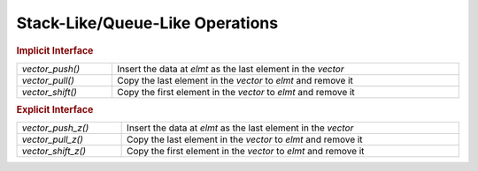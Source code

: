 Stack-Like/Queue-Like Operations
================================

.. TODO!!!

.. rubric:: Implicit Interface
.. list-table::
   :widths: auto
   :width: 100%

   * - `vector_push()`
     - Insert the data at *elmt* as the last element in the *vector*
   * - `vector_pull()`
     - Copy the last element in the *vector* to *elmt* and remove it
   * - `vector_shift()`
     - Copy the first element in the *vector* to *elmt* and remove it

.. rubric:: Explicit Interface
.. list-table::
   :widths: auto
   :width: 100%

   * - `vector_push_z()`
     - Insert the data at *elmt* as the last element in the *vector*
   * - `vector_pull_z()`
     - Copy the last element in the *vector* to *elmt* and remove it
   * - `vector_shift_z()`
     - Copy the first element in the *vector* to *elmt* and remove it

.. autoaeratemacro:: vector_push
.. autoaeratemacro:: vector_push_z
.. autoaeratefunction:: vector_pull
.. autoaeratefunction:: vector_pull_z
.. autoaeratefunction:: vector_shift
.. autoaeratefunction:: vector_shift_z
